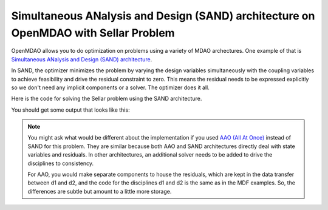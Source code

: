 .. index:: Simultaneous ANalysis and Design (SAND) architecture on OpenMDAO with Sellar Problem

Simultaneous ANalysis and Design (SAND) architecture on OpenMDAO with Sellar Problem
------------------------------------------------------------------------------------

OpenMDAO allows you to do optimization on problems using a variety of MDAO archectures. One example of that is `Simultaneous ANalysis and Design (SAND) architecture <http://arc.aiaa.org/doi/abs/10.2514/3.9043>`_.

In SAND, the optimizer minimizes the problem by varying the design variables simultaneously with the coupling variables to achieve feasibility and drive the residual constraint to zero. This means the residual needs to be expressed explicitly so we don't need any implicit components or a solver. The optimizer does it all. 

Here is the code for solving the Sellar problem using the SAND architecture.

.. testcode:: sand_example

    import time

    import numpy as np

    from openmdao.api import Component, Group, Problem, IndepVarComp, ExecComp, NLGaussSeidel, ScipyGMRES, \
         ScipyOptimizer, pyOptSparseDriver


    class SellarDis1(Component):

        def __init__(self):
            super(SellarDis1, self).__init__()

            self.add_param('z', val=np.zeros(2))
            self.add_param('x', val=0.0)
            self.add_param('y2', val=1.0)
            self.add_param('y1', val=1.0)

            self.add_output('resid1', val=1.0)

        def solve_nonlinear(self, params, unknowns, resids):

            z1 = params['z'][0]
            z2 = params['z'][1]
            x1 = params['x']
            y2 = params['y2']
            y1 = params['y1']

            unknowns['resid1'] = z1**2 + z2 + x1 - 0.2*y2 - y1

        def linearize(self, params, unknowns, resids):
            J = {}

            J['resid1','y1'] = -1.0
            J['resid1','y2'] = -0.2
            J['resid1','z'] = np.array([[2*params['z'][0], 1.0]])
            J['resid1','x'] = 1.0

            return J


    class SellarDis2(Component):

        def __init__(self):
            super(SellarDis2, self).__init__()

            self.add_param('z', val=np.zeros(2))
            self.add_param('y1', val=1.0)
            self.add_param('y2', val=1.0)

            self.add_output('resid2', val=1.0)

        def solve_nonlinear(self, params, unknowns, resids):

            z1 = params['z'][0]
            z2 = params['z'][1]
            y1 = params['y1']
            y1 = abs(y1)
            y2 = params['y2']

            unknowns['resid2'] = y1**.5 + z1 + z2 - y2

        def linearize(self, params, unknowns, resids):
            J = {}

            J['resid2', 'y2'] = -1.0
            J['resid2', 'y1'] = 0.5*params['y1']**-0.5
            J['resid2', 'z'] = np.array([[1.0, 1.0]])

            return J

    class SellarSAND(Group):

        def __init__(self):
            super(SellarSAND, self).__init__()

            self.add('px', IndepVarComp('x', 1.0), promotes=['*'])
            self.add('pz', IndepVarComp('z', np.array([5.0, 2.0])), promotes=['*'])
            self.add('py1', IndepVarComp('y1', 1.0), promotes=['*'])
            self.add('py2', IndepVarComp('y2', 1.0), promotes=['*'])

            self.add('d1', SellarDis1(), promotes=['*'])
            self.add('d2', SellarDis2(), promotes=['*'])

            self.add('obj_cmp', ExecComp('obj = x**2 + z[1] + y1 + exp(-y2)',
                                         z=np.array([0.0, 0.0]), x=0.0, y1=0.0, y2=0.0),
                     promotes=['*'])

            self.add('con_cmp1', ExecComp('con1 = 3.16 - y1'), promotes=['*'])
            self.add('con_cmp2', ExecComp('con2 = y2 - 24.0'), promotes=['*'])


    top = Problem()
    top.root = SellarSAND()

    top.driver = ScipyOptimizer()
    top.driver.options['optimizer'] = 'SLSQP'
    top.driver.options['tol'] = 1.0e-12

    top.driver.add_desvar('z', lower=np.array([-10.0, 0.0]),upper=np.array([10.0, 10.0]))
    top.driver.add_desvar('x', lower=0.0, upper=10.0)
    top.driver.add_desvar('y1', lower=-10.0, upper=10.0)
    top.driver.add_desvar('y2', lower=-10.0, upper=10.0)

    top.driver.add_objective('obj')
    top.driver.add_constraint('con1', upper=0.0)
    top.driver.add_constraint('con2', upper=0.0)
    top.driver.add_constraint('resid1', equals=0.0)
    top.driver.add_constraint('resid2', equals=0.0)

    top.setup()
    tt = time.time()
    top.run()


    print("\n")
    print( "Minimum found at (z1,z2,x) = (%3.4f, %3.4f, %3.4f)" % (top['z'][0], \
                                             top['z'][1], \
                                             top['x']))
    print("Coupling vars: %3.4f, %3.4f" % (top['d1.y1'], top['d1.y2']))
    print("Minimum objective: %3.4f" % top['obj'])


You should get some output that looks like this:

.. testoutput:: sand_example 
   :options: +ELLIPSIS

   Minimum found at (z1,z2,x) = (1.9776, 0.0000, 0.0000)
   Coupling vars: 3.1600, 3.7553
   Minimum objective: 3.1834


.. note::

    You might ask what would be different about the implementation if you used `AAO (All At Once) <https://www.researchgate.net/profile/J_Dennis/publication/2649710_Problem_Formulation_for_Multidisciplinary_Optimization/links/09e4150ca739b888af000000.pdf>`_ instead of SAND for this problem. They are similar because both AAO and SAND architectures directly deal with state variables and residuals. In other architectures, an additional solver needs to be added to drive the disciplines to consistency.

    For AAO, you would make separate components to house the residuals, which are kept in the data transfer between d1 and d2, and the code for the disciplines d1 and d2 is the same as in the MDF examples. So, the differences are subtle but amount to a little more storage. 

